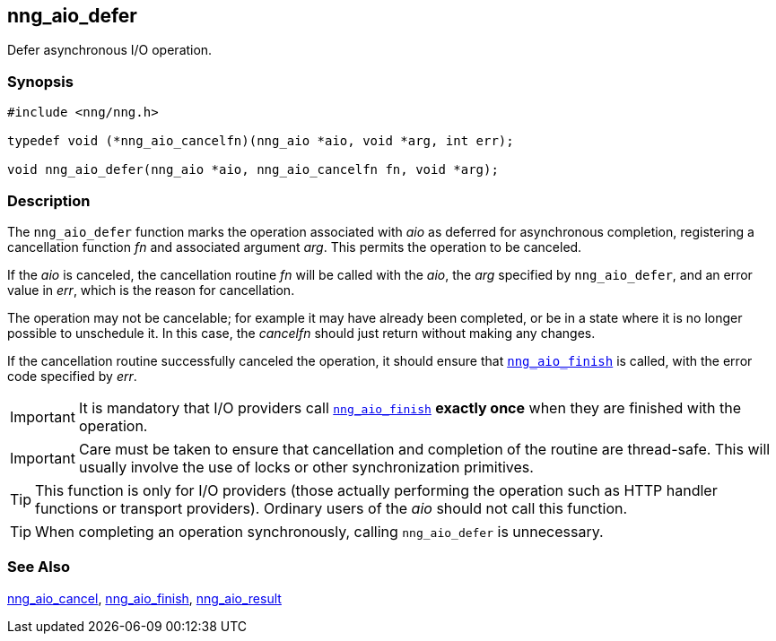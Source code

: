 ## nng_aio_defer

Defer asynchronous I/O operation.

### Synopsis

```c
#include <nng/nng.h>

typedef void (*nng_aio_cancelfn)(nng_aio *aio, void *arg, int err);

void nng_aio_defer(nng_aio *aio, nng_aio_cancelfn fn, void *arg);
```

### Description

The `nng_aio_defer` function marks the operation associated with _aio_ as deferred for asynchronous completion, registering a cancellation function _fn_ and associated argument _arg_.
This permits the operation to be canceled.

If the _aio_ is canceled, the cancellation routine _fn_ will be called with the _aio_, the _arg_ specified by `nng_aio_defer`, and an error value in _err_, which is the reason for cancellation.

The operation may not be cancelable; for example it may have already been completed, or be in a state where it is no longer possible to unschedule it.
In this case, the _cancelfn_ should just return without making any changes.

If the cancellation routine successfully canceled the operation, it should ensure that xref:nng_aio_finish.adoc[`nng_aio_finish`] is called, with the error code specified by _err_.

IMPORTANT: It is mandatory that I/O providers call xref:nng_aio_finish.adoc[`nng_aio_finish`] *exactly once* when they are finished with the operation.

IMPORTANT: Care must be taken to ensure that cancellation and completion of the routine are thread-safe.
This will usually involve the use of locks or other synchronization primitives.

TIP: This function is only for I/O providers (those actually performing the operation such as HTTP handler functions or transport providers).
Ordinary users of the _aio_ should not call this function.


TIP: When completing an operation synchronously, calling `nng_aio_defer` is unnecessary.

### See Also

xref:../aio/nng_aio_cancel.adoc[nng_aio_cancel],
xref:nng_aio_finish.adoc[nng_aio_finish],
xref:../aio/nng_aio_result.adoc[nng_aio_result]
